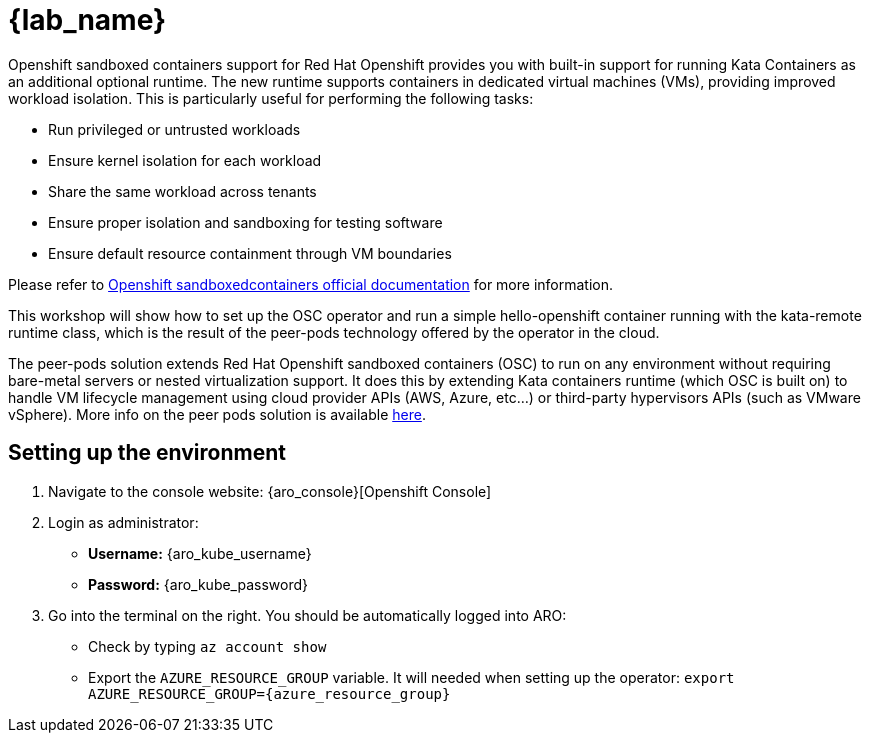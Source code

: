 = {lab_name}

Openshift sandboxed containers support for Red Hat Openshift provides you with built-in support for running Kata Containers as an additional optional runtime. The new runtime supports containers in dedicated virtual machines (VMs), providing improved workload isolation. This is particularly useful for performing the following tasks:

* Run privileged or untrusted workloads
* Ensure kernel isolation for each workload
* Share the same workload across tenants
* Ensure proper isolation and sandboxing for testing software
* Ensure default resource containment through VM boundaries

Please refer to https://docs.redhat.com/en/documentation/openshift_sandboxed_containers[Openshift sandboxedcontainers official documentation] for more information.

This workshop will show how to set up the OSC operator and run a simple hello-openshift container running with the kata-remote runtime class, which is the result of the peer-pods technology offered by the operator in the cloud.

The peer-pods solution extends Red Hat Openshift sandboxed containers (OSC) to run on any environment without requiring bare-metal servers or nested virtualization support. It does this by extending Kata containers runtime (which OSC is built on) to handle VM lifecycle management using cloud provider APIs (AWS, Azure, etc...) or third-party hypervisors APIs (such as VMware vSphere). More info on the peer pods solution is available https://www.redhat.com/en/blog/red-hat-openshift-sandboxed-containers-peer-pods-solution-overview[here].

[#credentials]
== Setting up the environment

. Navigate to the console website: {aro_console}[Openshift Console]

. Login as administrator:
* *Username:* {aro_kube_username}
* *Password:* {aro_kube_password}

. Go into the terminal on the right. You should be automatically logged into ARO:
* Check by typing `az account show`
* Export the `AZURE_RESOURCE_GROUP` variable. It will needed when setting up the operator: `export AZURE_RESOURCE_GROUP={azure_resource_group}`

